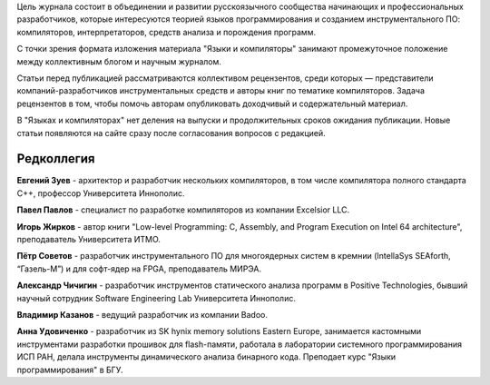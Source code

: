 .. title: О журнале
.. slug: about
.. date: 2019-01-14 11:38:27 UTC+03:00
.. tags:
.. category:
.. link:
.. description:
.. hidetitle: True
.. type: text

Цель журнала состоит в объединении и развитии русскоязычного сообщества начинающих и
профессиональных разработчиков, которые интересуются теорией языков программирования и созданием
инструментального ПО: компиляторов, интерпретаторов, средств анализа и порождения программ.

С точки зрения формата изложения материала "Языки и компиляторы" занимают промежуточное положение
между коллективным блогом и научным журналом.

Статьи перед публикацией рассматриваются коллективом рецензентов, среди которых — представители
компаний-разработчиков инструментальных средств и авторы книг по тематике компиляторов. Задача
рецензентов в том, чтобы помочь авторам опубликовать доходчивый и содержательный материал.

В "Языках и компиляторах" нет деления на выпуски и продолжительных сроков ожидания публикации. Новые
статьи появляются на сайте сразу после согласования вопросов с редакцией.

Редколлегия
--------------

**Евгений Зуев** - архитектор и разработчик нескольких компиляторов, в том числе компилятора полного
стандарта С++, профессор Университета Иннополис.

**Павел Павлов** - специалист по разработке компиляторов из компании Excelsior LLC.

**Игорь Жирков** - автор книги "Low-level Programming: C, Assembly, and Program Execution on Intel 64
architecture", преподаватель Университета ИТМО.

**Пётр Советов** - разработчик инструментального ПО для многоядерных систем в кремнии (IntellaSys
SEAforth, “Газель-М”) и для софт-ядер на FPGA, преподаватель МИРЭА.

**Александр Чичигин** - разработчик инструментов статического анализа программ в Positive Technologies,
бывший научный сотрудник Software Engineering Lab Университета Иннополис.

**Владимир Казанов** - ведущий разработчик из компании Badoo.

**Анна Удовиченко** - разработчик из SK hynix memory solutions Eastern Europe, занимается кастомными
инструментами разработки прошивок для flash-памяти, работала в лаборатории системного
программирования ИСП РАН, делала инструменты динамического анализа бинарного кода. Преподает курс
"Языки программирования" в БГУ.
